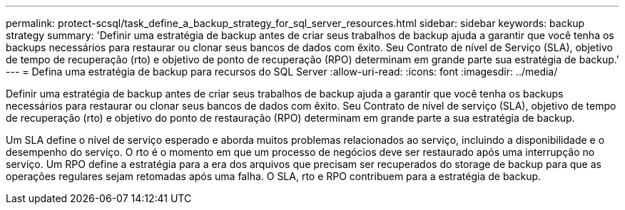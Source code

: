 ---
permalink: protect-scsql/task_define_a_backup_strategy_for_sql_server_resources.html 
sidebar: sidebar 
keywords: backup strategy 
summary: 'Definir uma estratégia de backup antes de criar seus trabalhos de backup ajuda a garantir que você tenha os backups necessários para restaurar ou clonar seus bancos de dados com êxito. Seu Contrato de nível de Serviço (SLA), objetivo de tempo de recuperação (rto) e objetivo de ponto de recuperação (RPO) determinam em grande parte sua estratégia de backup.' 
---
= Defina uma estratégia de backup para recursos do SQL Server
:allow-uri-read: 
:icons: font
:imagesdir: ../media/


[role="lead"]
Definir uma estratégia de backup antes de criar seus trabalhos de backup ajuda a garantir que você tenha os backups necessários para restaurar ou clonar seus bancos de dados com êxito. Seu Contrato de nível de serviço (SLA), objetivo de tempo de recuperação (rto) e objetivo do ponto de restauração (RPO) determinam em grande parte a sua estratégia de backup.

Um SLA define o nível de serviço esperado e aborda muitos problemas relacionados ao serviço, incluindo a disponibilidade e o desempenho do serviço. O rto é o momento em que um processo de negócios deve ser restaurado após uma interrupção no serviço. Um RPO define a estratégia para a era dos arquivos que precisam ser recuperados do storage de backup para que as operações regulares sejam retomadas após uma falha. O SLA, rto e RPO contribuem para a estratégia de backup.

